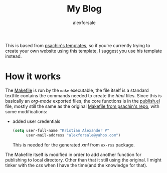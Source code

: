 #+title: My Blog
#+author: alexforsale
#+email: alexforsale@yahoo.com

This is based from [[https://gitlab.com/psachin/psachin.gitlab.io][psachin's templates]], so if you're currently trying to create your own website using this template, I suggest you use his template instead.
* How it works
  :PROPERTIES:
  :header-args: :tangle no
  :END:
  The [[file:Makefile][Makefile]] is run by the ~make~ executable, the file itself is a standard textfile contains the commands needed to create the /html/ files. Since this is basically an /org-mode/ exported files, the core functions is in the [[file:publish.el][publish.el]] file, mostly still the same as the original [[https://gitlab.com/psachin/psachin.gitlab.io][Makefile from psachin's repo]], with some modifications:
  - added user credentials
    #+begin_src emacs-lisp
      (setq user-full-name "Kristian Alexander P"
            user-mail-address "alexforsale@yahoo.com")
    #+end_src
    This is needed for the generated /xml/ from =ox-rss= package.

  The Makefile itself is modified in order to add another function for publishing to local directory. Other than that it still using the original. I might tinker with the /css/ when I have the time(and the knowledge for that).
